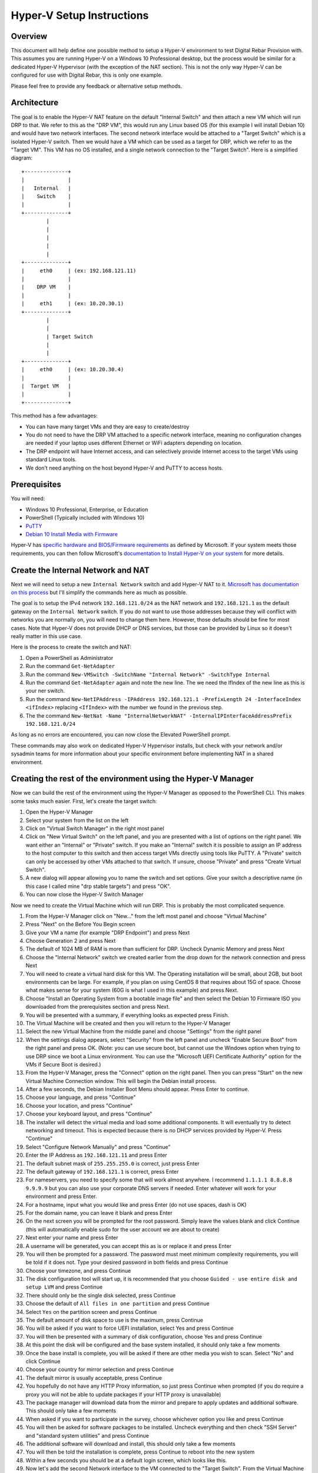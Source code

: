 .. Copyright (c) 2020 RackN Inc.
.. Licensed under the Apache License, Version 2.0 (the "License");
.. Digital Rebar Provision documentation under Digital Rebar master license
.. index::
  pair: Digital Rebar Provision; Setup

.. _rs_setup_hyperv:

Hyper-V Setup Instructions
~~~~~~~~~~~~~~~~~~~~~~~~~~~~~

Overview
--------

This document will help define one possible method to setup a Hyper-V environment to test Digital Rebar Provision with. This assumes you are running Hyper-V on a Windows 10 Professional desktop, but the process would be similar for a dedicated Hyper-V Hypervisor (with the exception of the NAT section). This is not the only way Hyper-V can be configured for use with Digital Rebar, this is only one example.

Please feel free to provide any feedback or alternative setup methods.


Architecture
------------

The goal is to enable the Hyper-V NAT feature on the default "Internal Switch" and then attach a new VM which will run DRP to that. We refer to this as the "DRP VM", this would run any Linux based OS (for this example I will install Debian 10) and would have two network interfaces. The second network interface would be attached to a "Target Switch" which is a isolated Hyper-V switch. Then we would have a VM which can be used as a target for DRP, which we refer to as the "Target VM". This VM has no OS installed, and a single network connection to the "Target Switch". Here is a simplified diagram: ::

     +--------------+
     |              |
     |   Internal   |
     |    Switch    |
     |              |
     +--------------+
             |
             |
             |
             |
             |
     +--------------+
     |     eth0     | (ex: 192.168.121.11)
     |              |
     |    DRP VM    |
     |              |
     |     eth1     | (ex: 10.20.30.1)
     +--------------+
             |
             |
             | Target Switch
             |
             |
     +--------------+
     |     eth0     | (ex: 10.20.30.4)
     |              |
     |  Target VM   |
     |              |
     +--------------+


This method has a few advantages: 

* You can have many target VMs and they are easy to create/destroy
* You do not need to have the DRP VM attached to a specific network interface, meaning no configuration changes are needed if your laptop uses different Ethernet or WiFi adapters depending on location.
* The DRP endpoint will have Internet access, and can selectively provide Internet access to the target VMs using standard Linux tools.
* We don't need anything on the host beyond Hyper-V and PuTTY to access hosts.

Prerequisites
-------------

You will need:

* Windows 10 Professional, Enterprise, or Education
* PowerShell (Typically included with Windows 10)
* `PuTTY <https://www.chiark.greenend.org.uk/~sgtatham/putty/latest.html>`_
* `Debian 10 Install Media with Firmware <https://cdimage.debian.org/cdimage/unofficial/non-free/cd-including-firmware/10.4.0+nonfree/amd64/iso-dvd/>`_

Hyper-V has `specific hardware and BIOS/Firmware requirements <https://docs.microsoft.com/en-us/virtualization/hyper-v-on-windows/reference/hyper-v-requirements>`_ as defined by Microsoft. If your system meets those requirements, you can then follow Microsoft's `documentation to Install Hyper-V on your system <https://docs.microsoft.com/en-us/virtualization/hyper-v-on-windows/quick-start/enable-hyper-v>`_ for more details.

Create the Internal Network and NAT
-----------------------------------

Next we will need to setup a new ``Internal Network`` switch and add Hyper-V NAT to it. `Microsoft has documentation on this process <https://docs.microsoft.com/en-us/virtualization/hyper-v-on-windows/user-guide/setup-nat-network>`_ but I'll simplify the commands here as much as possible.

The goal is to setup the IPv4 network ``192.168.121.0/24`` as the NAT network and ``192.168.121.1`` as the default gateway on the ``Internal Network`` switch. If you do not want to use those addresses because they will conflict with networks you are normally on, you will need to change them here. However, those defaults should be fine for most cases. Note that Hyper-V does not provide DHCP or DNS services, but those can be provided by Linux so it doesn't really matter in this use case.

Here is the process to create the switch and NAT:

#. Open a PowerShell as Administrator
#. Run the command ``Get-NetAdapter``
#. Run the command ``New-VMSwitch -SwitchName "Internal Network" -SwitchType Internal``
#. Run the command ``Get-NetAdapter`` again and note the new line. The we need the IfIndex of the new line as this is your ner switch.
#. Run the command ``New-NetIPAddress -IPAddress 192.168.121.1 -PrefixLength 24 -InterfaceIndex <ifIndex>`` replacing ``<IfIndex>`` with the number we found in the previous step.
#. The the command ``New-NetNat -Name "InternalNetworkNAT" -InternalIPInterfaceAddressPrefix 192.168.121.0/24``

As long as no errors are encountered, you can now close the Elevated PowerShell prompt.

These commands may also work on dedicated Hyper-V Hypervisor installs, but check with your network and/or sysadmin teams for more information about your specific environment before implementing NAT in a shared environment.

Creating the rest of the environment using the Hyper-V Manager
--------------------------------------------------------------

Now we can build the rest of the environment using the Hyper-V Manager as opposed to the PowerShell CLI. This makes some tasks much easier. First, let's create the target switch:

#. Open the Hyper-V Manager
#. Select your system from the list on the left
#. Click on "Virtual Switch Manager" in the right most panel
#. Click on "New Virtual Switch" on the left panel, and you are presented with a list of options on the right panel. We want either an "Internal" or "Private" switch. If you make an "Internal" switch it is possible to assign an IP address to the host computer to this switch and then access target VMs directly using tools like PuTTY. A "Private" switch can only be accessed by other VMs attached to that switch. If unsure, choose "Private" and press "Create Virtual Switch".
#. A new dialog will appear allowing you to name the switch and set options. Give your switch a descriptive name (in this case I called mine "drp stable targets") and press "OK".
#. You can now close the Hyper-V Switch Manager

Now we need to create the Virtual Machine which will run DRP. This is probably the most complicated sequence.

#. From the Hyper-V Manager click on "New..." from the left most panel and choose "Virtual Machine"
#. Press "Next" on the Before You Begin screen
#. Give your VM a name (for example "DRP Endpoint") and press Next
#. Choose Generation 2 and press Next
#. The default of 1024 MB of RAM is more than sufficient for DRP. Uncheck Dynamic Memory and press Next
#. Choose the "Internal Network" switch we created earlier from the drop down for the network connection and press Next
#. You will need to create a virtual hard disk for this VM. The Operating installation will be small, about 2GB, but boot environments can be large. For example, if you plan on using CentOS 8 that requires about 15G of space. Choose what makes sense for your system (60G is what I used in this example) and press Next.
#. Choose "Install an Operating System from a bootable image file" and then select the Debian 10 Firmware ISO you downloaded from the prerequisites section and press Next.
#. You will be presented with a summary, if everything looks as expected press Finish.
#. The Virtual Machine will be created and then you will return to the Hyper-V Manager
#. Select the new Virtual Machine from the middle panel and choose "Settings" from the right panel
#. When the settings dialog appears, select "Security" from the left panel and uncheck "Enable Secure Boot" from the right panel and press OK. (Note: you can use secure boot, but cannot use the Windows option when trying to use DRP since we boot a Linux environment. You can use the "Microsoft UEFI Certificate Authority" option for the VMs if Secure Boot is desired.)
#. From the Hyper-V Manager, press the "Connect" option on the right panel. Then you can press "Start" on the new Virtual Machine Connection window. This will begin the Debian install process.
#. After a few seconds, the Debian Installer Boot Menu should appear. Press Enter to continue.
#. Choose your language, and press "Continue"
#. Choose your location, and press "Continue"
#. Choose your keyboard layout, and press "Continue"
#. The installer will detect the virtual media and load some additional components. It will eventually try to detect networking and timeout. This is expected because there is no DHCP services provided by Hyper-V. Press "Continue"
#. Select "Configure Network Manually" and press "Continue"
#. Enter the IP Address as ``192.168.121.11`` and press Enter
#. The default subnet mask of ``255.255.255.0`` is correct, just press Enter
#. The default gateway of ``192.168.121.1`` is correct, press Enter
#. For nameservers, you need to specify some that will work almost anywhere. I recommend ``1.1.1.1 8.8.8.8 9.9.9.9`` but you can also use your corporate DNS servers if needed. Enter whatever will work for your environment and press Enter.
#. For a hostname, input what you would like and press Enter (do not use spaces, dash is OK)
#. For the domain name, you can leave it blank and press Enter
#. On the next screen you will be prompted for the root password. Simply leave the values blank and click Continue (this will automatically enable sudo for the user account we are about to create)
#. Next enter your name and press Enter
#. A username will be generated, you can accept this as is or replace it and press Enter
#. You will then be prompted for a password. The password must meet minimum complexity requirements, you will be told if it does not. Type your desired password in both fields and press Continue
#. Choose your timezone, and press Continue
#. The disk configuration tool will start up, it is recommended that you choose ``Guided - use entire disk and setup LVM`` and press Continue
#. There should only be the single disk selected, press Continue
#. Choose the default of ``All files in one partition`` and press Continue
#. Select ``Yes`` on the partition screen and press Continue
#. The default amount of disk space to use is the maximum, press Continue
#. You will be asked if you want to force UEFI installation, select Yes and press Continue
#. You will then be presented with a summary of disk configuration, choose Yes and press Continue
#. At this point the disk will be configured and the base system installed, it should only take a few moments
#. Once the base install is complete, you will be asked if there are other media you wish to scan. Select "No" and click Continue
#. Choose your country for mirror selection and press Continue
#. The default mirror is usually acceptable, press Continue
#. You hopefully do not have any HTTP Proxy information, so just press Continue when prompted (if you do require a proxy you will not be able to update packages if your HTTP proxy is unavailable)
#. The package manager will download data from the mirror and prepare to apply updates and additional software. This should only take a few moments
#. When asked if you want to participate in the survey, choose whichever option you like and press Continue
#. You will then be asked for software packages to be installed. Uncheck everything and then check "SSH Server" and "standard system utilities" and press Continue
#. The additional software will download and install, this should only take a few moments
#. You will then be told the installation is complete, press Continue to reboot into the new system
#. Within a few seconds you should be at a default login screen, which looks like this.
#. Now let's add the second Network interface to the VM connected to the "Target Switch". From the Virtual Machine Connection window, go to File and the Settings. The "Add Hardware" panel will open in the settings screen by default. Select "Network Adapter" and press "Add".
#. Select the "DRP Targets" switch we created earlier from the pulldown and then press "OK"
#. You can now close the Virtual Machine Connection windows (the VM will remain running)
#. At this point, you should be able to connect to the instance via PuTTY which will make cut and paste much easier. Open PuTTY and connect to ``192.168.121.11`` and login with the account you created. 
#. Once you login, let's install some additional tools with ``sudo apt update && sudo apt install -y iptables unbound nano git curl bsdtar p7zip-full``
#. Now we can configure the 2nd network interface. Run ``sudo nano /etc/interfaces.d/eth1`` and input the data shown in :ref:`interfaces.d-eth1`
#. You can adjust the IP address and netmask to your taste. The interface is completely isolated if your switch was configured to be Private, so no need to worry about IP address collisions. Only the DRP Endpoint and the Targets will be able to access it. You can then save with Ctrl+O followed by Enter and then quit by pressing Ctrl+X
#. Enable the second network interface by running ``sudo ifup eth1``
#. Now we can configure unbound to provide DNS for your private network. Edit the configuration file by running ``sudo nano /etc/unbound/unbound.conf.d/targets.conf`` and entering the following shown in :ref:`unbound-target`
#. Again, adjust your IP information to match what you put in the network configuration in previous steps if necessary. Save your changes like before with Ctrl+W followed by Enter. Then quit the editor with Ctrl+X. Then restart unbound to read the new configuration with ``sudo systemctl restart unbound``
#. Now we can install DRP with the following command: ``curl -fsSL get.rebar.digital/stable | bash -s -- install --systemd``
#. Next we get the discovery and sledgehammer environments downloaded: ``drpcli bootenvs uploadiso sledgehammer``
#. Then we configure the default workflow for new machines to use the discovery workflow: ``drpcli prefs set defaultWorkflow discover-base unknownBootEnv discovery``
#. Now you should be able to connect to the DRP endpoint at https://192.168.122.11:8092 and login to the UI
#. From here, click on the Subnets option under Networking on the left hand panel, and then press the "Add" button at the top of the right panel. You will be presented with a list of "eth0" and "eth1" with details. Click the "Use Interface" on the card with the eth1 details.
#. A details page will appear, scroll down to the DNS server option and set that to the same IP address as the default gateway. Then scroll to bottom of the page (the default options are fine) and press "Add". This will cause DRP to now serve DHCP leases to the VMs connected to the Target Network switch.

.. _interfaces.d-eth1:

Contents of ``/etc/interfaces.d/eth1``
--------------------------------------

::

 auto eth1
  iface eth1 inet static
     address 10.20.30.1
     netmask 24

.. _unbound-target:

Contents of ``/etc/unbound/unbound.conf.d/target.conf``
-------------------------------------------------------

::

  server:
    interface: 10.20.30.1
    access-control: 10.20.30.0/24 allow
    access-control: ::1 allow

Creating DRP Target VMs using Hyper-V Manager
---------------------------------------------

In order to effectively use DRP, you will need at least one target VM. The process is similar to before, but has much less steps:

#. Open the Hyper-V Manager
#. Select "New" then "Virtual Machine" from the actions panel
#. Press "Next" on the "Before you begin" screen
#. Give the machine a name (this is only shown in Hyper-V) and press Next
#. Select Generation 2 and press Next
#. Choose an amount of memory for your target machine and press next. Note that CentOS 8 requires at least 2048MB, Ubuntu 20.04 requires at least 3172MB, and Windows requires at least 4096MB.
#. For the network connection choose your "DRP Targets" switch and press Next
#. For the new virtual hard disk, choose storage size and press next. 40GB is reasonable for most test instances.
#. For the installation option screen, choose "Install and operating system from a network-based installation server" and press Finish
#. Once the VM is created, click on it in Hyper-V manager and select "Settings" from the action pane.
#. Click on the "Security" section. If you have a DRP license, you can use Secure Boot but must change the template to "Microsoft UEFI Certificate Authority" (even if you are planning on running a Windows VM because the discovery process boots Linux). If you do not have a DRP license, uncheck "Enable Secure Boot" and press OK.
#. At this point you can start the VM. It should boot, obtain a DHCP lease from DRP, boot into the sledgehammer discovery image, and appear in the machines list on the UI. You can repeat this process for as many VMs as your system resources can support.

Advanced Networking
-------------------

At this point, everything will function as expected. The VMs themselves will not be able to communicate with your host system or the Internet by default. If you wish to make this possible, you can run the following commands from the DRP Endpoint via PuTTY::

  sudo sysctl net.ipv4.ip_forward=1
  sudo iptables -t nat -A POSTROUTING -s 10.20.30.0/24 -j MASQUERADE

These commands will allow for network address translation of the traffic from the target VMs network to reach both the host and the Internet. These commands are not persistent and will need to be re-run each time you reboot the DRP endpoint VM. DNS will function and resolve names correctly even if these commands are not run due to the configuration of unbound we did during setup.